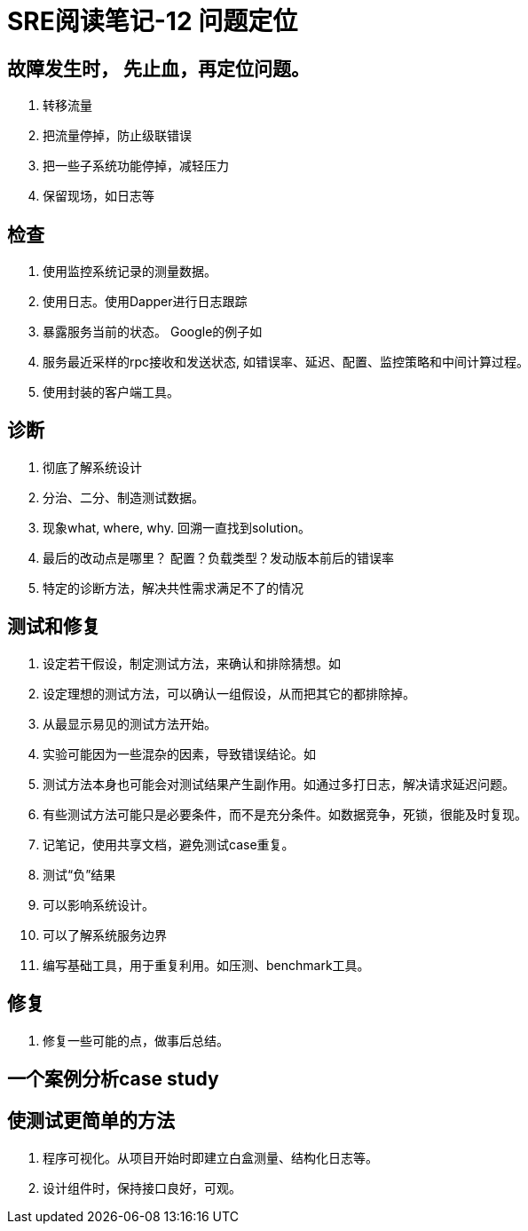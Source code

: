 = SRE阅读笔记-12 问题定位


## 故障发生时， 先止血，再定位问题。
1. 转移流量
2. 把流量停掉，防止级联错误
3. 把一些子系统功能停掉，减轻压力
4. 保留现场，如日志等

## 检查
1. 使用监控系统记录的测量数据。
2. 使用日志。使用Dapper进行日志跟踪
3. 暴露服务当前的状态。 Google的例子如
	1. 服务最近采样的rpc接收和发送状态, 如错误率、延迟、配置、监控策略和中间计算过程。
	2. 使用封装的客户端工具。

## 诊断
1. 彻底了解系统设计
2. 分治、二分、制造测试数据。
3. 现象what, where, why. 回溯一直找到solution。
4. 最后的改动点是哪里？ 配置？负载类型？发动版本前后的错误率
5. 特定的诊断方法，解决共性需求满足不了的情况

## 测试和修复
1. 设定若干假设，制定测试方法，来确认和排除猜想。如
	1. 设定理想的测试方法，可以确认一组假设，从而把其它的都排除掉。
	2. 从最显示易见的测试方法开始。
	3. 实验可能因为一些混杂的因素，导致错误结论。如
	4. 测试方法本身也可能会对测试结果产生副作用。如通过多打日志，解决请求延迟问题。
	5. 有些测试方法可能只是必要条件，而不是充分条件。如数据竞争，死锁，很能及时复现。
	6. 记笔记，使用共享文档，避免测试case重复。
2. 测试“负”结果
	1. 可以影响系统设计。
	2. 可以了解系统服务边界
	3. 编写基础工具，用于重复利用。如压测、benchmark工具。

## 修复
1. 修复一些可能的点，做事后总结。

## 一个案例分析case study

## 使测试更简单的方法
1. 程序可视化。从项目开始时即建立白盒测量、结构化日志等。
2. 设计组件时，保持接口良好，可观。